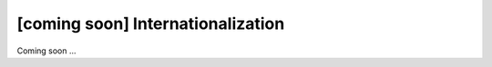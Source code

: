 [coming soon] Internationalization
================================================================================

Coming soon ...
